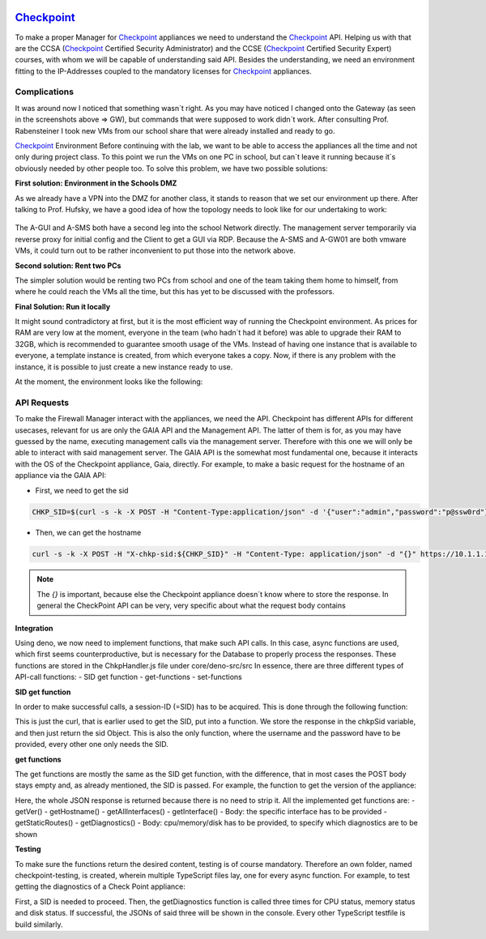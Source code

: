 .. image:: /img/dependencies/checkpoint/checkpoint.png
	:scale: 20%
	:align: center

*******************************************
`Checkpoint <https://www.checkpoint.com/>`_ 
*******************************************

To make a proper Manager for `Checkpoint <https://www.checkpoint.com/>`_ appliances we need to understand the
`Checkpoint <https://www.checkpoint.com/>`_ API. Helping us with that are the CCSA (`Checkpoint <https://www.checkpoint.com/>`_
Certified Security Administrator) and the CCSE (`Checkpoint <https://www.checkpoint.com/>`_ Certified Security Expert) courses,
with whom we will be capable of understanding said API. Besides the understanding, we need an environment fitting to the IP-Addresses
coupled to the mandatory licenses for `Checkpoint <https://www.checkpoint.com/>`_ appliances.

Complications
=============

It was around now I noticed that something wasn´t right. As you may have noticed I changed onto the Gateway (as seen in the screenshots
above => GW), but commands that were supposed to work didn´t work. After consulting Prof. Rabensteiner I took new VMs from our school
share that were already installed and ready to go.

`Checkpoint <https://www.checkpoint.com/>`_ Environment
Before continuing with the lab, we want to be able to access the appliances all the time and not only during project class. To this
point we run the VMs on one PC in school, but can´t leave it running because it´s obviously needed by other people too. To solve this
problem, we have two possible solutions:

**First solution: Environment in the Schools DMZ**

As we already have a VPN into the DMZ for another class, it stands to reason that we set our environment up there. After talking to
Prof. Hufsky, we have a good idea of how the topology needs to look like for our undertaking to work:

.. figure:: /img/checkpoint/checkpoint_04.png
 
The A-GUI and A-SMS both have a second leg into the school Network directly. The management server temporarily via reverse proxy for
initial config and the Client to get a GUI via RDP. Because the A-SMS and A-GW01 are both vmware VMs, it could turn out to be rather
inconvenient to put those into the network above.

**Second solution: Rent two PCs**

The simpler solution would be renting two PCs from school and one of the team taking them home to himself, from where he could reach
the VMs all the time, but this has yet to be discussed with the professors.

**Final Solution: Run it locally**

It might sound contradictory at first, but it is the most efficient way of running the Checkpoint environment. As prices for RAM are
very low at the moment, everyone in the team (who hadn´t had it before) was able to upgrade their RAM to 32GB, which is recommended
to guarantee smooth usage of the VMs. Instead of having one instance that is available to everyone, a template instance is created,
from which everyone takes a copy. Now, if there is any problem with the instance, it is possible to just create a new instance ready
to use.

At the moment, the environment looks like the following:

.. figure:: /img/checkpoint/checkpoint_05.png

API Requests
============

To make the Firewall Manager interact with the appliances, we need the API. Checkpoint has different APIs for different usecases, relevant for us are only the GAIA API and the Management API. The latter of them is for, as you may have guessed by the name, executing management calls via the management server. Therefore with this one we will only be able to interact with said management server. The GAIA API is the somewhat most fundamental one, because it interacts with the OS of the Checkpoint appliance, Gaia, directly.
For example, to make a basic request for the hostname of an appliance via the GAIA API:

- First, we need to get the sid

.. code::

    CHKP_SID=$(curl -s -k -X POST -H "Content-Type:application/json" -d '{"user":"admin","password":"p@ssw0rd"}' https://10.1.1.101/gaia_api/login | jq '.sid' | tr -d '"')

- Then, we can get the hostname

.. code::

    curl -s -k -X POST -H "X-chkp-sid:${CHKP_SID}" -H "Content-Type: application/json" -d "{}" https://10.1.1.101:443/gaia_api/v1.5/show-hostname | jq

.. note::
    The `{}` is important, because else the Checkpoint appliance doesn´t know where to store the response.
    In general the CheckPoint API can be very, very specific about what the request body contains

**Integration**

Using deno, we now need to implement functions, that make such API calls. In this case, async functions are used, which first seems counterproductive, but is necessary for the Database to properly process the responses. These functions are stored in the ChkpHandler.js file under core/deno-src/src
In essence, there are three different types of API-call functions:
- SID get function 
- get-functions
- set-functions

**SID get function**

In order to make successful calls, a session-ID (=SID) has to be acquired. This is done through the following function:

.. image:: /img/checkpoint/sid_get_functions.png
	:scale: 100%
	:align: center

This is just the curl, that is earlier used to get the SID, put into a function. We store the response in the chkpSid variable, and then just return the sid Object. This is also the only function, where the username and the password have to be provided, every other one only needs the SID.

**get functions**

The get functions are mostly the same as the SID get function, with the difference, that in most cases the POST body stays empty and, as already mentioned, the SID is passed. For example, the function to get the version of the appliance:

.. image:: /img/checkpoint/get_functions.png
	:scale: 100%
	:align: center

Here, the whole JSON response is returned because there is no need to strip it. All the implemented get functions are:
- getVer()
- getHostname()
- getAllInterfaces()
- getInterface()
- Body: the specific interface has to be provided
- getStaticRoutes()
- getDiagnostics()
- Body: cpu/memory/disk has to be provided, to specify which diagnostics are to be shown

**Testing**

To make sure the functions return the desired content, testing is of course mandatory. Therefore an own folder, named checkpoint-testing, is created, wherein multiple TypeScript files lay, one for every async function. For example, to test getting the diagnostics of a Check Point appliance:

.. image:: /img/checkpoint/test.png
	:scale: 100%
	:align: center

First, a SID is needed to proceed. Then, the getDiagnostics function is called three times for CPU status, memory status and disk status. If successful, the JSONs of said three will be shown in the console. Every other TypeScript testfile is build similarly. 